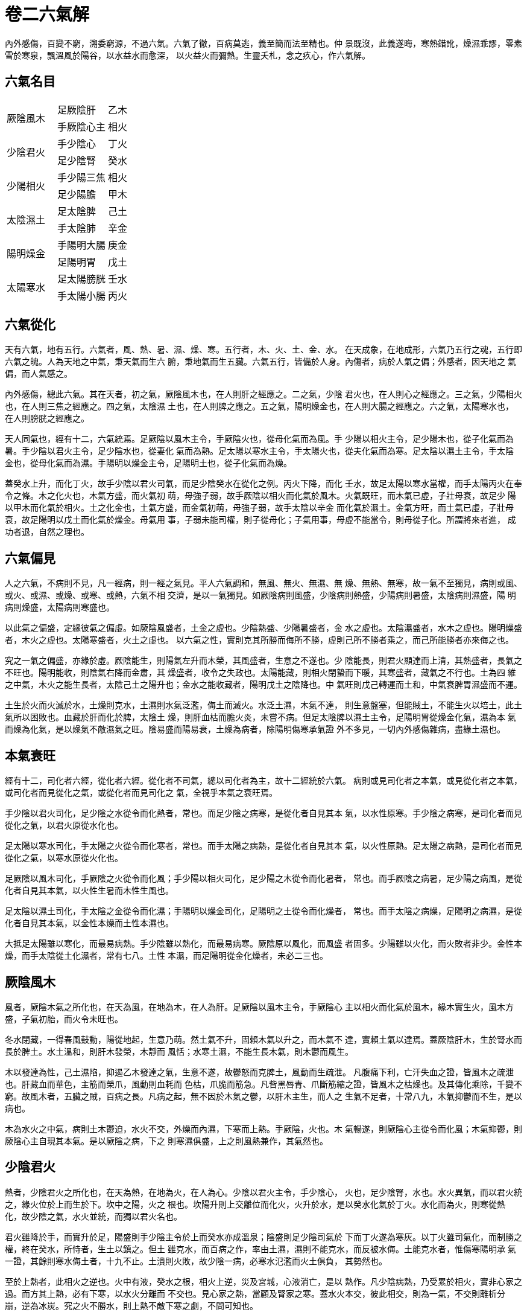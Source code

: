 = 卷二六氣解

內外感傷，百變不窮，溯委窮源，不過六氣。六氣了徹，百病莫逃，義至簡而法至精也。仲
景既沒，此義遂晦，寒熱錯訛，燥濕乖謬，零素雪於寒泉，飄溫風於陽谷，以水益水而愈深，
以火益火而彌熱。生靈夭札，念之疚心，作六氣解。

== 六氣名目

[cols="3*^.^"]
|===
.2+|厥陰風木 |足厥陰肝|乙木
|手厥陰心主|相火

.2+|少陰君火|手少陰心|丁火
|足少陰腎|癸水

.2+|少陽相火|手少陽三焦|相火
|足少陽膽|甲木

.2+|太陰濕土|足太陰脾|己土
|手太陰肺|辛金

.2+|陽明燥金|手陽明大腸|庚金
|足陽明胃|戊土

.2+|太陽寒水|足太陽膀胱|壬水
|手太陽小腸|丙火

|===

== 六氣從化

天有六氣，地有五行。六氣者，風、熱、暑、濕、燥、寒。五行者，木、火、土、金、水。
在天成象，在地成形，六氣乃五行之魂，五行即六氣之魄。人為天地之中氣，秉天氣而生六
腑，秉地氣而生五臟。六氣五行，皆備於人身。內傷者，病於人氣之偏；外感者，因天地之
氣偏，而人氣感之。

內外感傷，總此六氣。其在天者，初之氣，厥陰風木也，在人則肝之經應之。二之氣，少陰
君火也，在人則心之經應之。三之氣，少陽相火也，在人則三焦之經應之。四之氣，太陰濕
土也，在人則脾之應之。五之氣，陽明燥金也，在人則大腸之經應之。六之氣，太陽寒水也，
在人則膀胱之經應之。

天人同氣也，經有十二，六氣統焉。足厥陰以風木主令，手厥陰火也，從母化氣而為風。手
少陽以相火主令，足少陽木也，從子化氣而為暑。手少陰以君火主令，足少陰水也，從妻化
氣而為熱。足太陽以寒水主令，手太陽火也，從夫化氣而為寒。足太陰以濕土主令，手太陰
金也，從母化氣而為濕。手陽明以燥金主令，足陽明土也，從子化氣而為燥。

蓋癸水上升，而化丁火，故手少陰以君火司氣，而足少陰癸水在從化之例。丙火下降，而化
壬水，故足太陽以寒水當權，而手太陽丙火在奉令之條。木之化火也，木氣方盛，而火氣初
萌，母強子弱，故手厥陰以相火而化氣於風木。火氣既旺，而木氣已虛，子壯母衰，故足少
陽以甲木而化氣於相火。土之化金也，土氣方盛，而金氣初萌，母強子弱，故手太陰以辛金
而化氣於濕土。金氣方旺，而土氣已虛，子壯母衰，故足陽明以戊土而化氣於燥金。母氣用
事，子弱未能司權，則子從母化；子氣用事，母虛不能當令，則母從子化。所謂將來者進，
成功者退，自然之理也。

== 六氣偏見

人之六氣，不病則不見，凡一經病，則一經之氣見。平人六氣調和，無風、無火、無濕、無
燥、無熱、無寒，故一氣不至獨見，病則或風、或火、或濕、或燥、或寒、或熱，六氣不相
交濟，是以一氣獨見。如厥陰病則風盛，少陰病則熱盛，少陽病則暑盛，太陰病則濕盛，陽
明病則燥盛，太陽病則寒盛也。

以此氣之偏盛，定緣彼氣之偏虛。如厥陰風盛者，土金之虛也。少陰熱盛、少陽暑盛者，金
水之虛也。太陰濕盛者，水木之虛也。陽明燥盛者，木火之虛也。太陽寒盛者，火土之虛也。
以六氣之性，實則克其所勝而侮所不勝，虛則己所不勝者乘之，而己所能勝者亦來侮之也。

究之一氣之偏盛，亦緣於虛。厥陰能生，則陽氣左升而木榮，其風盛者，生意之不遂也。少
陰能長，則君火顯達而上清，其熱盛者，長氣之不旺也。陽明能收，則陰氣右降而金肅，其
燥盛者，收令之失政也。太陽能藏，則相火閉蟄而下暖，其寒盛者，藏氣之不行也。土為四
維之中氣，木火之能生長者，太陰己土之陽升也；金水之能收藏者，陽明戊土之陰降也。中
氣旺則戊己轉運而土和，中氣衰脾胃濕盛而不運。

土生於火而火滅於水，土燥則克水，土濕則水氣泛濫，侮土而滅火。水泛土濕，木氣不達，
則生意盤塞，但能賊土，不能生火以培土，此土氣所以困敗也。血藏於肝而化於脾，太陰土
燥，則肝血枯而膽火炎，未嘗不病。但足太陰脾以濕土主令，足陽明胃從燥金化氣，濕為本
氣而燥為化氣，是以燥氣不敵濕氣之旺。陰易盛而陽易衰，土燥為病者，除陽明傷寒承氣證
外不多見，一切內外感傷雜病，盡緣土濕也。

== 本氣衰旺

經有十二，司化者六經，從化者六經。從化者不司氣，總以司化者為主，故十二經統於六氣。
病則或見司化者之本氣，或見從化者之本氣，或司化者而見從化之氣，或從化者而見司化之
氣，全視乎本氣之衰旺焉。

手少陰以君火司化，足少陰之水從令而化熱者，常也。而足少陰之病寒，是從化者自見其本
氣，以水性原寒。手少陰之病寒，是司化者而見從化之氣，以君火原從水化也。

足太陽以寒水司化，手太陽之火從令而化寒者，常也。而手太陽之病熱，是從化者自見其本
氣，以火性原熱。足太陽之病熱，是司化者而見從化之氣，以寒水原從火化也。

足厥陰以風木司化，手厥陰之火從令而化風；手少陽以相火司化，足少陽之木從令而化暑者，
常也。而手厥陰之病暑，足少陽之病風，是從化者自見其本氣，以火性生暑而木性生風也。

足太陰以濕土司化，手太陰之金從令而化濕；手陽明以燥金司化，足陽明之土從令而化燥者，
常也。而手太陰之病燥，足陽明之病濕，是從化者自見其本氣，以金性本燥而土性本濕也。

大抵足太陽雖以寒化，而最易病熱。手少陰雖以熱化，而最易病寒。厥陰原以風化，而風盛
者固多。少陽雖以火化，而火敗者非少。金性本燥，而手太陰從土化濕者，常有七八。土性
本濕，而足陽明從金化燥者，未必二三也。

== 厥陰風木

風者，厥陰木氣之所化也，在天為風，在地為木，在人為肝。足厥陰以風木主令，手厥陰心
主以相火而化氣於風木，緣木實生火，風木方盛，子氣初胎，而火令未旺也。

冬水閉藏，一得春風鼓動，陽從地起，生意乃萌。然土氣不升，固賴木氣以升之，而木氣不
達，實賴土氣以達焉。蓋厥陰肝木，生於腎水而長於脾土。水土溫和，則肝木發榮，木靜而
風恬；水寒土濕，不能生長木氣，則木鬱而風生。

木以發達為性，己土濕陷，抑遏乙木發達之氣，生意不遂，故鬱怒而克脾土，風動而生疏泄。
凡腹痛下利，亡汗失血之證，皆風木之疏泄也。肝藏血而華色，主筋而榮爪，風動則血耗而
色枯，爪脆而筋急。凡眥黑唇青、爪斷筋縮之證，皆風木之枯燥也。及其傳化乘除，千變不
窮。故風木者，五臟之賊，百病之長。凡病之起，無不因於木氣之鬱，以肝木主生，而人之
生氣不足者，十常八九，木氣抑鬱而不生，是以病也。

木為水火之中氣，病則土木鬱迫，水火不交，外燥而內濕，下寒而上熱。手厥陰，火也。木
氣暢遂，則厥陰心主從令而化風；木氣抑鬱，則厥陰心主自現其本氣。是以厥陰之病，下之
則寒濕俱盛，上之則風熱兼作，其氣然也。

== 少陰君火

熱者，少陰君火之所化也，在天為熱，在地為火，在人為心。少陰以君火主令，手少陰心，
火也，足少陰腎，水也。水火異氣，而以君火統之，緣火位於上而生於下。坎中之陽，火之
根也。坎陽升則上交離位而化火，火升於水，是以癸水化氣於丁火。水化而為火，則寒從熱
化，故少陰之氣，水火並統，而獨以君火名也。

君火雖降於手，而實升於足，陽盛則手少陰主令於上而癸水亦成溫泉；陰盛則足少陰司氣於
下而丁火遂為寒灰。以丁火雖司氣化，而制勝之權，終在癸水，所恃者，生土以鎮之。但土
雖克水，而百病之作，率由土濕，濕則不能克水，而反被水侮。土能克水者，惟傷寒陽明承
氣一證，其餘則寒水侮土者，十九不止。土潰則火敗，故少陰一病，必寒水氾濫而火土俱負，
其勢然也。

至於上熱者，此相火之逆也。火中有液，癸水之根，相火上逆，災及宮城，心液消亡，是以
熱作。凡少陰病熱，乃受累於相火，實非心家之過。而方其上熱，必有下寒，以水火分離而
不交也。見心家之熱，當顧及腎家之寒。蓋水火本交，彼此相交，則為一氣，不交則離析分
崩，逆為冰炭。究之火不勝水，則上熱不敵下寒之劇，不問可知也。

血根於心而藏於肝，氣根於腎而藏於肺。心火上熱，則清心家之血；腎水下寒，則暖腎家之
氣。故補肝之血則宜溫，補心之血則宜清，補肺之氣則宜涼，補腎之氣則宜暖，此定法也。

== 少陽相火

暑者，少陽相火之所化也。在天為暑，在地為火，在人為三焦。手少陽以相火主令，足少陽
以甲木而化氣於相火，緣火生於木，相火既旺，母氣傳子，而木令已衰也。

三焦之火，隨太陽膀胱之經下行，以溫水臟，出膕中，貫腨腸，而入外踝。君火升於足而降
於手，相火升於手而降於足。少陽之火降，水得此火，而後通調，故三焦獨主水道。《素問·靈
蘭秘典》：三焦者，決瀆之官，水道出焉。膀胱者，州都之官，津液藏焉，氣化則能出矣。
蓋水性閉蟄而火性疏泄，閉蟄則善藏，疏泄則善出。《靈樞·本輸》：三焦者，入絡膀胱，
約下焦，實則閉癃，虛則遺溺。相火下蟄，水臟溫暖而水腑清利，則出不至於遺溺，藏不至
於閉癃，而水道調矣。水之所以善藏者，三焦之火秘於腎臟也。此火一泄，陷於膀胱，實則
下熱而閉癃，虛則下寒而遺溺耳。

手之陽清，足之陽濁，清則升而濁則降。手少陽病則不升，足少陽病則不降。凡上熱之證，
皆甲木之不降，於三焦無關也。相火本自下行，其不下行而逆升者，由於戊土之不降。戊土
與辛金，同主降斂，土降而金斂之，相火所以下潛也。戊土不降，辛金逆行，收氣失政，故
相火上炎。足少陽雖從三焦化火，而原屬甲木，病則兼現其本氣。相火逆行，則克庚金，甲
木上侵，則賊戊土。手足陽明，其氣本燥，木火雙刑，則燥熱鬱發，故少陽之病，多傳陽明。
然少陽之氣，陰方長而陽方消，其火雖盛，而亦易衰。陰消陽長則壯，陰長陽消則病。病於
相火之衰者，十之八九 zhu:[內傷驚悸之證，皆相火之衰也]，病於相火之旺者，十之一二而
已 zhu:[傷寒少陽有之]。

== 太陰濕土

濕者，太陰土氣之所化也。在天為濕，在地為土，在人為脾。太陰以濕土主令，辛金從土而
化濕；陽明以燥金主令，戊土從金而化燥。己土之濕為本氣，戊土之燥為子氣，故胃家之燥
不敵脾家之濕，病則土燥者少而土濕者多也。

太陰主升，己土升則癸水與乙木皆升。土之所以升者，脾陽之發生也。陽虛則土濕而不升，
己土不升，則水木陷矣。火金在上，水木在下，火金降於戊土，水木升於己土。戊土不降，
則火金上逆；己土不升，則水木下陷，其源總由於濕盛也。

《子華子》：陰陽交，則生濕。濕者，水火之中氣。上濕則化火而為熱，下濕則化水而為寒。
然上亦有濕寒，下亦有濕熱。濕旺氣鬱，津液不行，火盛者，熏蒸而生熱痰，火衰者，泛濫
而生寒飲，此濕寒之在上者。濕旺水鬱，膀胱不利，火衰者，流溢而為白淫，火盛者，梗澀
而為赤濁，此濕熱之在下者。

便黃者，土色之下傳，便赤者，木氣之下陷。緣相火在水，一綫陽根，溫升而化乙木。木中
溫氣，生火之母，升則上達而化火，陷則下鬱而生熱。木氣不達，侵逼土位，以其鬱熱傳於
己土，己土受之，於是浸淫於膀胱。五行之性，病則傳其所勝，其勢然也。

陰易盛而陽易衰，故濕氣橫恒長而燥氣恒消。陰盛則病，陽絕則死，理之至淺，未嘗難知。
後世庸愚，補陰助濕，瀉火伐陽，病家無不夭枉於滋潤，此古今之大禍也。

== 陽明燥金

燥者，陽明金氣之所化也。在天為燥，在地為金，在人為大腸。陽明以燥金主令，胃土從令
而化燥；太陰以濕土主令，肺金從令而化濕。胃土之燥，子氣而非本氣，子氣不敵本氣之旺，
故陰盛之家，胃土恒濕；肺金之濕，母氣而非本氣，母氣不敵本氣之旺，故陽盛之家，肺金
恒燥。

太陰性濕，陽明性燥，燥濕調停，在乎中氣。中氣旺，則辛金化氣於濕土而肺不傷燥，戊土
化氣於燥金而胃不傷濕。中氣衰，則陰陽不交而燥濕偏見。濕勝其燥，則飲少而食減，溺澀
而便滑；燥勝其濕，則疾饑而善渴，水利而便堅。

陰易進而陽易退，濕勝者常多，燥勝者常少。辛金化濕者，十之八九，戊土化燥者，百不二
三。陽明雖燥，病則太陰每勝而陽明每負，土燥而水虧者，傷寒陽明承氣證外絕無而僅有。
是以仲景垂法，以少陰負趺陽者為順。緣火勝則土燥，水勝則土濕，燥則克水，濕則反為水
侮。水負則生，土負則死，故少陰宜負而趺陽宜勝。以土能勝水，則中氣不敗，未有中氣不
敗而人死者。

燥為寒熱之中氣，上燥則化火而為熱，下燥則化水而為寒。反胃噎膈之家，便若羊矢，其胃
則濕而腸則燥。

濕為陰邪，陰性親下，故根起於脾土而標見於膝踝。燥為陽邪，陽性親上，故根起於大腸而
標見於肘腕。所謂陰邪居下，陽邪居上，一定之位也。

然上之燥，亦因於下之濕。中風之家，血枯筋縮，其膝踝是濕，而肘腕未嘗非燥。使己土不
濕，則木榮血暢，骨弱筋柔，風自何來！醫家識燥濕之消長，則仲景奧堂可階而升矣。

== 太陽寒水

寒者，太陽水氣之所化也。在天為寒，在地為水，在人為膀胱。太陽以寒水主令，足太陽膀
胱，水也，手太陽小腸，火也。水火異氣，而以寒水統之，緣水位於下而生於上。離中之陰，
水之根也，離陰降而下交坎位而化水，水降於火，是以丙火化氣於壬水。火化而為水，則熱
從寒化，故太陽之氣，水火並統，而獨以寒水名也。

水性本寒，少陽三焦之火，隨太陽而下行，水得此火，應當不寒。不知水之不寒者，癸水而
非壬水也。蓋水以蟄藏為性，火秘於內，水斂於外，是謂平人。木火主裏，自內而生長之，
故里氣常溫；金水主表，自外而收藏之，故表氣常清。血生於木火，故血溫而內發；氣化於
金水，故氣清而外斂。人之經脈，厥陰在裏，春氣之內生也；次則少陰，夏氣之內長也；次
則陽明，秋氣之外收也；太陽在表，冬氣之外藏也。陽藏則外清而內溫，陽泄則內寒而外熱。
外易寒水而為熱火，內易溫泉而為寒冰，外愈熱而內愈寒，生氣絕根，是以死也。

癸水溫而壬水寒則治，癸水寒而壬水熱則病。癸水病則必寒，壬水病則多熱。以丁火化於癸
水，故少陰之臟，最易病寒；壬水化於丙火，故太陽之腑，最易病熱。是以病寒者，獨責癸
水而不責壬水；病熱者，獨責壬水而不責癸水也。

== 六氣治法

仲景《傷寒》，以六經立法，從六氣也。六氣之性情形狀，明白昭揭，醫必知此，而後知六
經之證。六經之變化雖多，總不外乎六氣，此義魏晉而後，絕無解者。先聖之法，一綫莫傳，
凌夷至於今日，不堪問矣。

=== 治厥陰風木法

[fang]
.桂枝苓膠湯
--
* 甘草
* 桂枝
* 白芍
* 茯苓
* 當歸
* 阿膠
* 生薑
* 大棗

上熱加黃芩，下寒加乾薑、附子。
--

=== 治少陰君火法

[fang]
.黃連丹皮湯
--
* 黃連
* 白芍
* 生地
* 丹皮

少陰病，水勝火負，最易生寒。若有下寒，當用椒、附。
--

=== 治少陽相火法

[fang]
.柴胡芍葯湯
--
* 柴胡
* 黃芩
* 甘草
* 半夏
* 人參
* 生薑
* 大棗
* 白芍
--

=== 治太陰濕土法

[fang]
.朮甘苓澤湯
--
* 甘草
* 茯苓
* 白朮
* 澤瀉
--

=== 治陽明燥金法

[fang]
.百合五味湯
--
* 百合
* 石膏
* 麥冬
* 五味
--

=== 治太陽寒水法

[fang]
.苓甘薑附湯
--
* 甘草
* 茯苓
* 乾薑
* 附子
--

太陽病，最易化生濕熱，以化氣於丙火，而受制於濕土也。若有濕熱，當用梔、膏之類。

